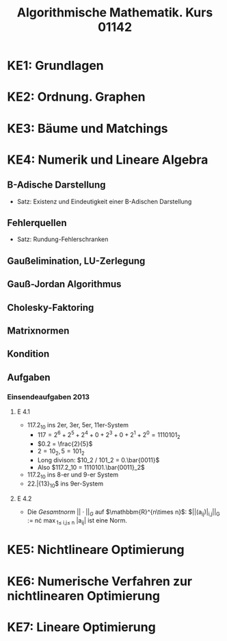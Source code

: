 #+TITLE: Algorithmische Mathematik. Kurs 01142
#+STARTUP: indent
#+OPTIONS: toc:nil num:nil
#+LaTeX_CLASS_OPTIONS: [article,letterpaper,times,10pt,margin=0.7in]
#+LATEX_HEADER: \usepackage[margin=0.7in]{geometry}
#+LaTeX_HEADER: \usepackage{lastpage}
#+LATEX_HEADER: \usepackage{fancyhdr}
#+LATEX_HEADER: \usepackage{amsmath}
#+LATEX_HEADER: \usepackage{bbm}
#+LATEX_HEADER: \pagestyle{fancy}
#+LATEX_HEADER: \chead{} %%AUTHOR%%
#+LATEX_HEADER: \lhead{total pages: \pageref{LastPage}}
#+LATEX_HEADER: \rhead{this is page \thepage}
#+LATEX_HEADER: \lfoot{}
#+LATEX_HEADER: \cfoot{FernUni AIMa, Kurs 01142}
#+LATEX_HEADER: \rfoot{}
#+LATEX: \renewcommand{\footrulewidth}{0.4pt}
#+LATEX: \linespread{1.5}

* KE1: Grundlagen
* KE2: Ordnung. Graphen
* KE3: Bäume und Matchings
* KE4: Numerik und Lineare Algebra
** B-Adische Darstellung
- Satz: Existenz und Eindeutigkeit einer B-Adischen Darstellung
** Fehlerquellen
- Satz: Rundung-Fehlerschranken
** Gaußelimination, LU-Zerlegung
** Gauß-Jordan Algorithmus
** Cholesky-Faktoring
** Matrixnormen
** Kondition
** Aufgaben
*** Einsendeaufgaben 2013
**** E 4.1
- $117.2_{10}$ ins 2er, 3er, 5er, 11er-System
  - $117 = 2^6 + 2^5 + 2^4 + 0 + 2^3 + 0 + 2^1 + 2^0 = 1110101_2$
  - $0.2 = \frac{2}{5}$
  - $2 = 10_2, 5 = 101_2$
  - Long divison: $10_2 / 101_2  = 0.\bar{0011}$
  - Also $117.2_10  = 1110101.\bar{0011}_2$
- $117.2_{10}$ ins 8-er und 9-er System
- 22.\bar{13}_10$ ins 9er-System
**** E 4.2
- Die /Gesamtnorm/ $||\cdot||_G$ auf $\mathbbm{R}^{n\times n}$:
  $||(a_{ij})|_{i,j}||_G := n\cdot \max_{1\leq i,j\leq n} |a_{ij}| ist eine Norm.

* KE5: Nichtlineare Optimierung
* KE6: Numerische Verfahren zur nichtlinearen Optimierung
* KE7: Lineare Optimierung
